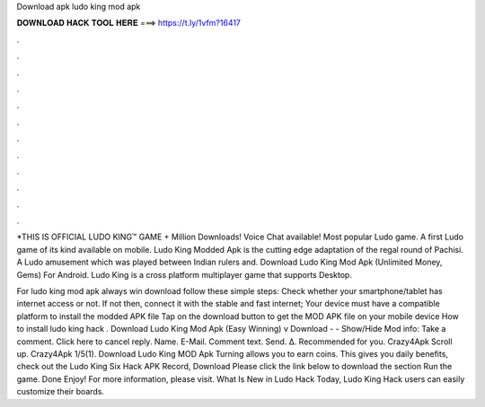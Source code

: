 Download apk ludo king mod apk



𝐃𝐎𝐖𝐍𝐋𝐎𝐀𝐃 𝐇𝐀𝐂𝐊 𝐓𝐎𝐎𝐋 𝐇𝐄𝐑𝐄 ===> https://t.ly/1vfm?16417



.



.



.



.



.



.



.



.



.



.



.



.

*THIS IS OFFICIAL LUDO KING™ GAME + Million Downloads! Voice Chat available! Most popular Ludo game. A first Ludo game of its kind available on mobile. Ludo King Modded Apk is the cutting edge adaptation of the regal round of Pachisi. A Ludo amusement which was played between Indian rulers and. Download Ludo King Mod Apk (Unlimited Money, Gems) For Android. Ludo King is a cross platform multiplayer game that supports Desktop.

For ludo king mod apk always win download follow these simple steps: Check whether your smartphone/tablet has internet access or not. If not then, connect it with the stable and fast internet; Your device must have a compatible platform to install the modded APK file Tap on the download button to get the MOD APK file on your mobile device How to install ludo king hack . Download Ludo King Mod Apk (Easy Winning) v Download - - Show/Hide Mod info: Take a comment. Click here to cancel reply. Name. E-Mail. Comment text. Send. Δ. Recommended for you. Crazy4Apk Scroll up. Crazy4Apk 1/5(1). Download Ludo King MOD Apk Turning allows you to earn coins. This gives you daily benefits, check out the Ludo King Six Hack APK Record, Download Please click the link below to download the section Run the game. Done Enjoy! For more information, please visit. What Is New in Ludo Hack Today, Ludo King Hack users can easily customize their boards.
